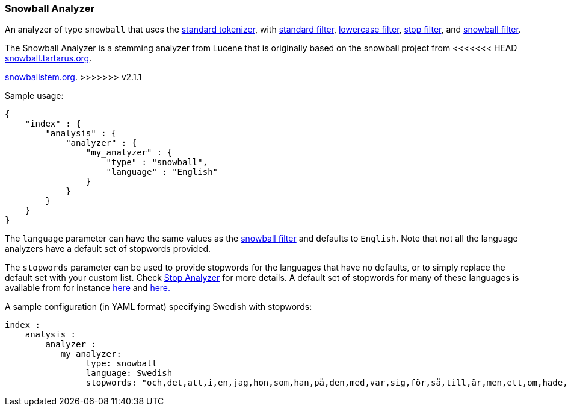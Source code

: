 [[analysis-snowball-analyzer]]
=== Snowball Analyzer

An analyzer of type `snowball` that uses the
<<analysis-standard-tokenizer,standard
tokenizer>>, with
<<analysis-standard-tokenfilter,standard
filter>>,
<<analysis-lowercase-tokenfilter,lowercase
filter>>,
<<analysis-stop-tokenfilter,stop
filter>>, and
<<analysis-snowball-tokenfilter,snowball
filter>>.

The Snowball Analyzer is a stemming analyzer from Lucene that is
originally based on the snowball project from
<<<<<<< HEAD
http://snowball.tartarus.org[snowball.tartarus.org].
=======
http://snowballstem.org[snowballstem.org].
>>>>>>> v2.1.1

Sample usage:

[source,js]
--------------------------------------------------
{
    "index" : {
        "analysis" : {
            "analyzer" : {
                "my_analyzer" : {
                    "type" : "snowball",
                    "language" : "English"
                }
            }
        }
    }
}
--------------------------------------------------

The `language` parameter can have the same values as the
<<analysis-snowball-tokenfilter,snowball
filter>> and defaults to `English`. Note that not all the language
analyzers have a default set of stopwords provided.

The `stopwords` parameter can be used to provide stopwords for the
languages that have no defaults, or to simply replace the default set
with your custom list. Check <<analysis-stop-analyzer,Stop Analyzer>>
for more details. A default set of stopwords for many of these
languages is available from for instance
https://github.com/apache/lucene-solr/tree/trunk/lucene/analysis/common/src/resources/org/apache/lucene/analysis/[here]
and
https://github.com/apache/lucene-solr/tree/trunk/lucene/analysis/common/src/resources/org/apache/lucene/analysis/snowball[here.]

A sample configuration (in YAML format) specifying Swedish with
stopwords:

[source,js]
--------------------------------------------------
index :
    analysis :
        analyzer :
           my_analyzer:
                type: snowball
                language: Swedish
                stopwords: "och,det,att,i,en,jag,hon,som,han,på,den,med,var,sig,för,så,till,är,men,ett,om,hade,de,av,icke,mig,du,henne,då,sin,nu,har,inte,hans,honom,skulle,hennes,där,min,man,ej,vid,kunde,något,från,ut,när,efter,upp,vi,dem,vara,vad,över,än,dig,kan,sina,här,ha,mot,alla,under,någon,allt,mycket,sedan,ju,denna,själv,detta,åt,utan,varit,hur,ingen,mitt,ni,bli,blev,oss,din,dessa,några,deras,blir,mina,samma,vilken,er,sådan,vår,blivit,dess,inom,mellan,sådant,varför,varje,vilka,ditt,vem,vilket,sitta,sådana,vart,dina,vars,vårt,våra,ert,era,vilkas"
--------------------------------------------------
